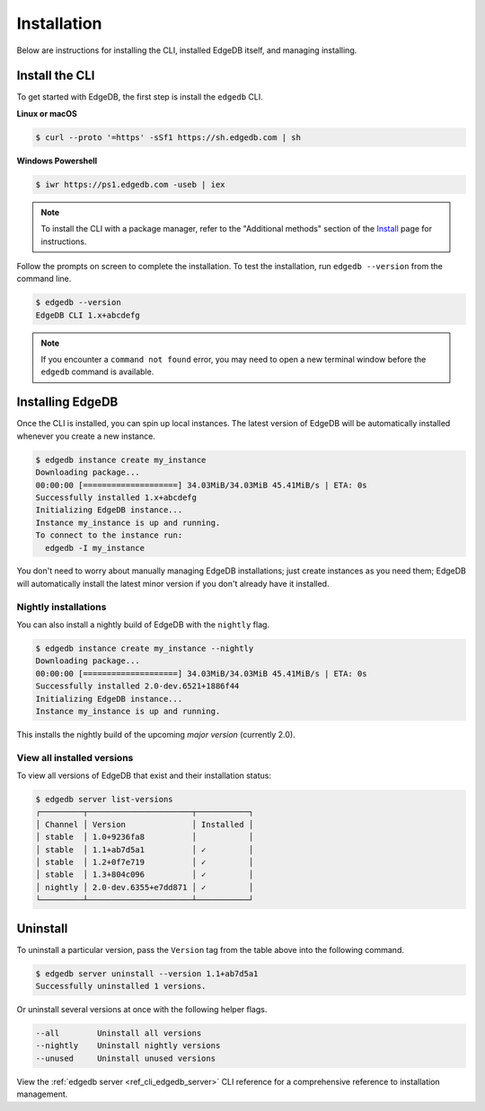 .. _ref_admin_install:

============
Installation
============

Below are instructions for installing the CLI, installed EdgeDB itself, and
managing installing.

Install the CLI
---------------

To get started with EdgeDB, the first step is install the ``edgedb`` CLI.

**Linux or macOS**

.. code-block:: bash

    $ curl --proto '=https' -sSf1 https://sh.edgedb.com | sh

**Windows Powershell**

.. code-block:: bash

    $ iwr https://ps1.edgedb.com -useb | iex

.. note::

    To install the CLI with a package manager, refer to the "Additional
    methods" section of the `Install <https://www.edgedb.com/install>`_ page
    for instructions.

Follow the prompts on screen to complete the installation. To test the
installation, run ``edgedb --version`` from the command line.

.. code-block:: bash

    $ edgedb --version
    EdgeDB CLI 1.x+abcdefg

.. note::

    If you encounter a ``command not found`` error, you may need to open a new
    terminal window before the ``edgedb`` command is available.

Installing EdgeDB
-----------------

Once the CLI is installed, you can spin up local instances. The latest version
of EdgeDB will be automatically installed whenever you create a new instance.

.. code-block:: bash

    $ edgedb instance create my_instance
    Downloading package...
    00:00:00 [====================] 34.03MiB/34.03MiB 45.41MiB/s | ETA: 0s
    Successfully installed 1.x+abcdefg
    Initializing EdgeDB instance...
    Instance my_instance is up and running.
    To connect to the instance run:
      edgedb -I my_instance

You don't need to worry about manually managing EdgeDB installations; just
create instances as you need them; EdgeDB will automatically install the
latest minor version if you don't already have it installed.

Nightly installations
^^^^^^^^^^^^^^^^^^^^^

You can also install a nightly build of EdgeDB with the ``nightly`` flag.

.. code-block:: bash

    $ edgedb instance create my_instance --nightly
    Downloading package...
    00:00:00 [====================] 34.03MiB/34.03MiB 45.41MiB/s | ETA: 0s
    Successfully installed 2.0-dev.6521+1886f44
    Initializing EdgeDB instance...
    Instance my_instance is up and running.

This installs the nightly build of the upcoming *major version*
(currently 2.0).

View all installed versions
^^^^^^^^^^^^^^^^^^^^^^^^^^^

To view all versions of EdgeDB that exist and their installation status:

.. code-block:: bash

    $ edgedb server list-versions
    ┌─────────┬──────────────────────┬───────────┐
    │ Channel │ Version              │ Installed │
    │ stable  │ 1.0+9236fa8          │           │
    │ stable  │ 1.1+ab7d5a1          │ ✓         │
    │ stable  │ 1.2+0f7e719          │ ✓         │
    │ stable  │ 1.3+804c096          │ ✓         │
    │ nightly │ 2.0-dev.6355+e7dd871 │ ✓         │
    └─────────┴──────────────────────┴───────────┘

Uninstall
---------

To uninstall a particular version, pass the ``Version`` tag from the table
above into the following command.

.. code-block:: bash

    $ edgedb server uninstall --version 1.1+ab7d5a1
    Successfully uninstalled 1 versions.

Or uninstall several versions at once with the following helper flags.

.. code-block::

    --all        Uninstall all versions
    --nightly    Uninstall nightly versions
    --unused     Uninstall unused versions

View the :ref:`edgedb server <ref_cli_edgedb_server>` CLI reference for a
comprehensive reference to installation management.
